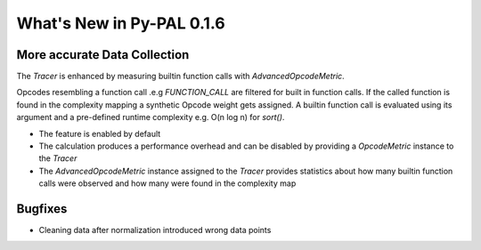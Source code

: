 What's New in Py-PAL 0.1.6
==========================

More accurate Data Collection
-----------------------------

The `Tracer` is enhanced by measuring builtin function calls with `AdvancedOpcodeMetric`.

Opcodes resembling a function call .e.g `FUNCTION_CALL` are filtered for built in function calls.
If the called function is found in the complexity mapping a synthetic Opcode weight gets assigned.
A builtin function call is evaluated using its argument and a pre-defined runtime complexity e.g. O(n log n) for
`sort()`.

- The feature is enabled by default
- The calculation produces a performance overhead and can be disabled by providing a `OpcodeMetric` instance to the `Tracer`
- The `AdvancedOpcodeMetric` instance assigned to the `Tracer` provides statistics about how many builtin function calls were observed and how many were found in the complexity map

Bugfixes
--------

- Cleaning data after normalization introduced wrong data points